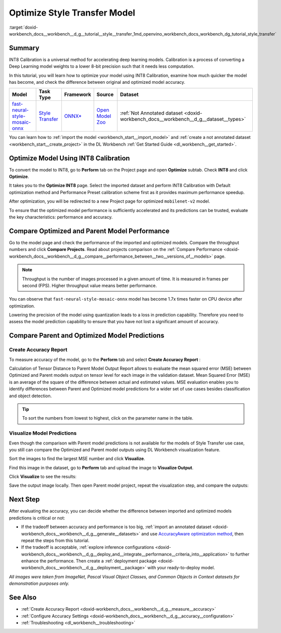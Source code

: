 .. index:: pair: page; Optimize Style Transfer Model
.. _doxid-workbench_docs__workbench__d_g__tutorial__style__transfer:


Optimize Style Transfer Model
=============================

:target:`doxid-workbench_docs__workbench__d_g__tutorial__style__transfer_1md_openvino_workbench_docs_workbench_dg_tutorial_style_transfer`

Summary
~~~~~~~

INT8 Calibration is a universal method for accelerating deep learning models. Calibration is a process of converting a Deep Learning model weights to a lower 8-bit precision such that it needs less computation.

In this tutorial, you will learn how to optimize your model using INT8 Calibration, examine how much quicker the model has become, and check the difference between original and optimized model accuracy.

.. list-table::
    :header-rows: 1

    * - Model
      - Task Type
      - Framework
      - Source
      - Dataset
    * - `fast-neural-style-mosaic-onnx <https://docs.openvinotoolkit.org/latest/omz_models_model_fast_neural_style_mosaic_onnx.html>`__
      - `Style Transfer <https://paperswithcode.com/task/style-transfer>`__
      - `ONNX\* <https://onnx.ai/>`__
      - `Open Model Zoo <https://github.com/openvinotoolkit/open_model_zoo/tree/master/models/public/fast-neural-style-mosaic-onnx>`__
      - :ref:`Not Annotated dataset <doxid-workbench_docs__workbench__d_g__dataset__types>`

You can learn how to :ref:`import the model <workbench_start__import_model>` and :ref:`create a not annotated dataset <workbench_start__create_project>` in the DL Workbench :ref:`Get Started Guide <dl_workbench__get_started>`.

Optimize Model Using INT8 Calibration
~~~~~~~~~~~~~~~~~~~~~~~~~~~~~~~~~~~~~

To convert the model to INT8, go to **Perform** tab on the Project page and open **Optimize** subtab. Check **INT8** and click **Optimize**.

.. image:: optimize_face_detection.png

It takes you to the **Optimize INT8** page. Select the imported dataset and perform INT8 Calibration with Default optimization method and Performance Preset calibration scheme first as it provides maximum performance speedup.

.. image:: int-8-configurations.png

After optimization, you will be redirected to a new Project page for optimized ``mobilenet-v2`` model.

.. image:: optimized_style_transfer.png

To ensure that the optimized model performance is sufficiently accelerated and its predictions can be trusted, evaluate the key characteristics: performance and accuracy.

Compare Optimized and Parent Model Performance
~~~~~~~~~~~~~~~~~~~~~~~~~~~~~~~~~~~~~~~~~~~~~~

Go to the model page and check the performance of the imported and optimized models. Compare the throughput numbers and click **Compare Projects**. Read about projects comparison on the :ref:`Compare Performance <doxid-workbench_docs__workbench__d_g__compare__performance_between__two__versions_of__models>` page.

.. image:: compare_style_transfer.png

.. note:: Throughput is the number of images processed in a given amount of time. It is measured in frames per second (FPS). Higher throughput value means better performance.



You can observe that ``fast-neural-style-mosaic-onnx`` model has become 1.7x times faster on CPU device after optimization.

Lowering the precision of the model using quantization leads to a loss in prediction capability. Therefore you need to assess the model prediction capability to ensure that you have not lost a significant amount of accuracy.

Compare Parent and Optimized Model Predictions
~~~~~~~~~~~~~~~~~~~~~~~~~~~~~~~~~~~~~~~~~~~~~~

Create Accuracy Report
----------------------

To measure accuracy of the model, go to the **Perform** tab and select **Create Accuracy Report** :

.. image:: calculation_of_TD.png

Calculation of Tensor Distance to Parent Model Output Report allows to evaluate the mean squared error (MSE) between Optimized and Parent models output on tensor level for each image in the validation dataset. Mean Squared Error (MSE) is an average of the square of the difference between actual and estimated values. MSE evaluation enables you to identify differences between Parent and Optimized model predictions for a wider set of use cases besides classification and object detection.

.. tip:: To sort the numbers from lowest to highest, click on the parameter name in the table.





Visualize Model Predictions
---------------------------

Even though the comparison with Parent model predictions is not available for the models of Style Transfer use case, you still can compare the Optimized and Parent model outputs using DL Workbench visualization feature.

Sort the images to find the largest MSE number and click **Visualize**.

.. image:: td_mse.png

Find this image in the dataset, go to **Perform** tab and upload the image to **Visualize Output**.

.. image:: visualize_style_transfer.png

Click **Visualize** to see the results:

.. image:: optimized_model_style.png

Save the output image locally. Then open Parent model project, repeat the visualization step, and compare the outputs:

.. image:: parent_style.png

Next Step
~~~~~~~~~

After evaluating the accuracy, you can decide whether the difference between imported and optimized models predictions is critical or not:

* If the tradeoff between accuracy and performance is too big, :ref:`import an annotated dataset <doxid-workbench_docs__workbench__d_g__generate__datasets>` and use `AccuracyAware optimization method <Int-8_Quantization.md#accuracyaware>`__, then repeat the steps from this tutorial.

* If the tradeoff is acceptable, :ref:`explore inference configurations <doxid-workbench_docs__workbench__d_g__deploy_and__integrate__performance__criteria_into__application>` to further enhance the performance. Then create a :ref:`deployment package <doxid-workbench_docs__workbench__d_g__deployment__package>` with your ready-to-deploy model.

*All images were taken from ImageNet, Pascal Visual Object Classes, and Common Objects in Context datasets for demonstration purposes only.*

See Also
~~~~~~~~

* :ref:`Create Accuracy Report <doxid-workbench_docs__workbench__d_g__measure__accuracy>`

* :ref:`Configure Accuracy Settings <doxid-workbench_docs__workbench__d_g__accuracy__configuration>`

* :ref:`Troubleshooting <dl_workbench__troubleshooting>`

